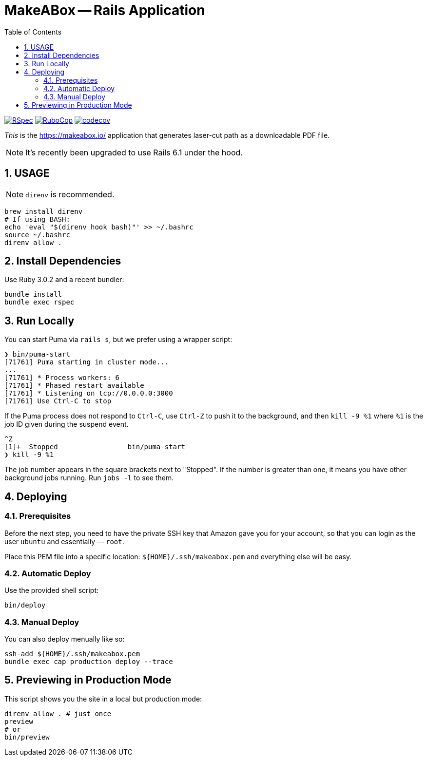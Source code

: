 = MakeABox -- Rails Application
:doctype: book
:toc:
:sectnums:
:toclevels: 4

image:https://github.com/kigster/makeabox/workflows/RSpec/badge.svg[RSpec, link=https://github.com/kigster/makeabox/actions?query=workflow%3ARSpec]
image:https://github.com/kigster/makeabox/workflows/RuboCop/badge.svg[RuboCop, link=https://github.com/kigster/makeabox/actions?query=workflow%3ARuboCop]
image:https://codecov.io/gh/kigster/makeabox/branch/master/graph/badge.svg?token=FXcBzFsVwv[codecov,link=https://codecov.io/gh/kigster/makeabox]

__This__ is the https://makeabox.io/ application that generates laser-cut path as a downloadable PDF file.

NOTE: It's recently been upgraded to use Rails 6.1 under the hood.

== USAGE

NOTE: `direnv` is recommended.

[source, bash]
----
brew install direnv
# If using BASH:
echo 'eval "$(direnv hook bash)"' >> ~/.bashrc
source ~/.bashrc
direnv allow .
----

== Install Dependencies

Use Ruby 3.0.2 and a recent bundler:

[source, bash]
----
bundle install
bundle exec rspec
----

== Run Locally

You can start Puma via `rails s`, but we prefer using a wrapper script:

[source, bash]
----
❯ bin/puma-start
[71761] Puma starting in cluster mode...
...
[71761] * Process workers: 6
[71761] * Phased restart available
[71761] * Listening on tcp://0.0.0.0:3000
[71761] Use Ctrl-C to stop
----

If the Puma process does not respond to `Ctrl-C`, use `Ctrl-Z` to push it to the background, and then `kill -9 %1` where `%1` is the job ID given during the suspend event.

[source, bash]
----
^Z
[1]+  Stopped                 bin/puma-start
❯ kill -9 %1
----

The job number appears in the square brackets next to "Stopped". If the number is greater than one, it means you have other background jobs running. Run `jobs -l` to see them.

== Deploying

=== Prerequisites

Before the next step, you need to have the private SSH key that Amazon gave you for your account, so that you can login as the user `ubuntu` and essentially — `root`.

Place this PEM file into a specific location: `${HOME}/.ssh/makeabox.pem` and everything else will be easy.

=== Automatic Deploy

Use the provided shell script:

[source,bash]
----
bin/deploy
----

=== Manual Deploy

You can also deploy menually like so:

[source,bash]
----
ssh-add ${HOME}/.ssh/makeabox.pem
bundle exec cap production deploy --trace
----

== Previewing in Production Mode

This script shows you the site in a local but production mode:

[source,bash]
----
direnv allow . # just once
preview
# or
bin/preview
----

